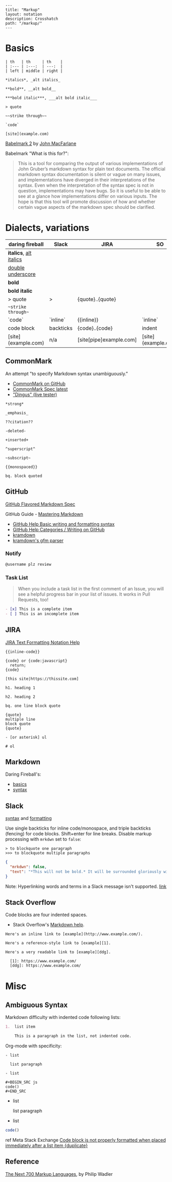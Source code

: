 #+OPTIONS: toc:nil -:nil H:6 ^:nil
#+EXCLUDE_TAGS: noexport
#+BEGIN_EXAMPLE
---
title: "Markup"
layout: notation
description: Crosshatch
path: "/markup/"
---
#+END_EXAMPLE

* Basics

#+BEGIN_EXAMPLE
| th   | th     | th    |
| :--- | :---:  | ---:  |
| left | middle | right |

*italics*, _alt italics_

**bold**, __alt bold__

***bold italic***, ___alt bold italic___

> quote

~~strike through~~

`code`

[site](example.com)
#+END_EXAMPLE

[[https://johnmacfarlane.net/babelmark2/][Babelmark 2]] by [[https://johnmacfarlane.net/babelmark2/][John MacFarlane]]

Babelmark "What is this for?":

#+BEGIN_QUOTE
This is a tool for comparing the output of various implementations of John Gruber’s markdown syntax for plain text documents. The official markdown syntax documentation is silent or vague on many issues, and implementations have diverged in their interpretations of the syntax. Even when the interpretation of the syntax spec is not in question, implementations may have bugs. So it is useful to be able to see at a glance how implementations differ on various inputs. The hope is that this tool will promote discussion of how and whether certain vague aspects of the markdown spec should be clarified.
#+END_QUOTE

* Dialects, variations

| daring fireball          | Slack     | JIRA                    | SO                  |
|--------------------------+-----------+-------------------------+---------------------|
| *italics*, _alt italics_ |           |                         |                     |
| __double underscore__    |           |                         |                     |
| **bold**                 |           |                         |                     |
| ***bold italic***        |           |                         |                     |
| > quote                  | >         | {quote}..{quote}        |                     |
| ~~strike through~~       |           |                         |                     |
| `code`                   | `inline`  | {{inline}}              | `inline`            |
| code block               | backticks | {code}..{code}          | indent              |
| [site](example.com)      | n/a       | [site[pipe]example.com] | [site](example.com) |

** CommonMark

An attempt "to specify Markdown syntax unambiguously."

- [[https://github.com/jgm/CommonMark][CommonMark on GitHub]]
- [[http://spec.commonmark.org/current/][CommonMark Spec latest]]
- [[http://spec.commonmark.org/dingus/]["Dingus" (live tester)]]

#+BEGIN_EXAMPLE
*strong*

_emphasis_

??citation??

-deleted-

+inserted+

^superscript^

~subscript~

{{monospaced}}

bq. block quoted
#+END_EXAMPLE

** GitHub

[[https://github.github.com/gfm/][GitHub Flavored Markdown Spec]]

GitHub Guide - [[https://guides.github.com/features/mastering-markdown/][Mastering Markdown]]

- [[https://help.github.com/articles/basic-writing-and-formatting-syntax/][GitHub Help Basic writing and formatting syntax]]
- [[https://help.github.com/categories/writing-on-github/][GitHub Help Categories / Writing on GitHub]]
- [[http://kramdown.gettalong.org/][kramdown]]
- [[http://kramdown.gettalong.org/parser/gfm.html][kramdown's gfm parser]]

*** Notify

#+BEGIN_SRC md
@username plz review
#+END_SRC

*** Task List

#+BEGIN_QUOTE
When you include a task list in the first comment of an Issue, you will see a helpful progress bar in your list of issues. It works in Pull Requests, too!
#+END_QUOTE

#+BEGIN_SRC md
- [x] This is a complete item
- [ ] This is an incomplete item
#+END_SRC

** JIRA

[[https://jira.atlassian.com/secure/WikiRendererHelpAction.jspa?section=all][JIRA Text Formatting Notation Help]]

#+BEGIN_EXAMPLE
{{inline-code}}

{code} or {code:javascript}
  return;
{code}

[this site|https://thissite.com]

h1. heading 1

h2. heading 2

bq. one line block quote

{quote}
multiple line
block quote
{quote}

- [or asterisk] ul

# ol
#+END_EXAMPLE

** Markdown

Daring Fireball's:

- [[http://daringfireball.net/projects/markdown/basics][basics]]
- [[http://daringfireball.net/projects/markdown/syntax][syntax]]

** Slack

[[https://get.slack.help/hc/en-us/articles/202288908-Format-your-messages][syntax]] and [[https://api.slack.com/docs/message-formatting][formatting]]

Use single backticks for inline code/monospace, and triple backticks (fencing) for code blocks. Shift+enter for line breaks. Disable markup processing with ~mrkdwn~ set to ~false~:

#+BEGIN_SRC
> to blockquote one paragraph
>>> to blockquote multiple paragraphs
#+END_SRC

#+BEGIN_SRC json
{
  "mrkdwn": false,
  "text": "*This will not be bold.* It will be surrounded gloriously with stars."
}
#+END_SRC

Note: Hyperlinking words and terms in a Slack message isn't supported. [[https://get.slack.help/hc/en-us/articles/204399343-Sharing-links-in-Slack][link]]

** Stack Overflow

Code blocks are four indented spaces.

- Stack Overflow's [[http://stackoverflow.com/editing-help][Markdown help]].

#+BEGIN_SRC
Here's an inline link to [example](http://www.example.com/).

Here's a reference-style link to [example][1].

Here's a very readable link to [example][ddg].

  [1]: https://www.example.com/
  [ddg]: https://www.example.com/
#+END_SRC

* Misc

** Ambiguous Syntax

Markdown difficulty with indented code following lists:

#+BEGIN_SRC md
1.  list item

    This is a paragraph in the list, not indented code.
#+END_SRC

Org-mode with specificity:

#+BEGIN_EXAMPLE
- list

  list paragraph

- list

#+BEGIN_SRC js
code()
#+END_SRC
#+END_EXAMPLE

- list

  list paragraph

- list

#+BEGIN_SRC js
code()
#+END_SRC

ref Meta Stack Exchange [[https://meta.stackexchange.com/questions/3327/code-block-is-not-properly-formatted-when-placed-immediately-after-a-list-item][Code block is not properly formatted when placed immediately after a list item {duplicate}]]
** Reference

[[http://homepages.inf.ed.ac.uk/wadler/papers/next700/next700.pdf][The Next 700 Markup Languages]], by Philip Wadler
